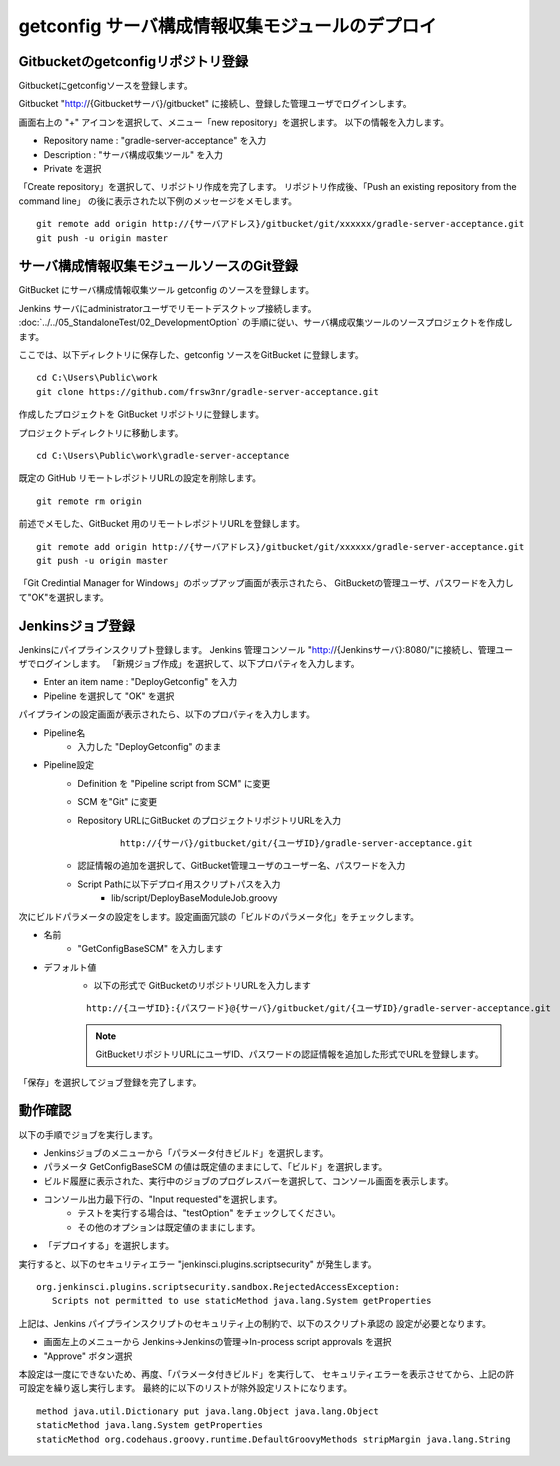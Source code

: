 getconfig サーバ構成情報収集モジュールのデプロイ
================================================

Gitbucketのgetconfigリポジトリ登録
----------------------------------

Gitbucketにgetconfigソースを登録します。

Gitbucket "http://{Gitbucketサーバ}/gitbucket" に接続し、登録した管理ユーザでログインします。

画面右上の "+" アイコンを選択して、メニュー「new repository」を選択します。
以下の情報を入力します。

* Repository name : "gradle-server-acceptance" を入力
* Description : "サーバ構成収集ツール" を入力
* Private を選択

「Create repository」を選択して、リポジトリ作成を完了します。
リポジトリ作成後、「Push an existing repository from the command line」
の後に表示された以下例のメッセージをメモします。

::

   git remote add origin http://{サーバアドレス}/gitbucket/git/xxxxxx/gradle-server-acceptance.git
   git push -u origin master

サーバ構成情報収集モジュールソースのGit登録
-------------------------------------------

GitBucket にサーバ構成情報収集ツール getconfig のソースを登録します。

Jenkins サーバにadministratorユーザでリモートデスクトップ接続します。
:doc:`../../05_StandaloneTest/02_DevelopmentOption` の手順に従い、サーバ構成収集ツールのソースプロジェクトを作成します。

ここでは、以下ディレクトリに保存した、getconfig ソースをGitBucket に登録します。

::

   cd C:\Users\Public\work
   git clone https://github.com/frsw3nr/gradle-server-acceptance.git

作成したプロジェクトを GitBucket リポジトリに登録します。

プロジェクトディレクトリに移動します。

::

   cd C:\Users\Public\work\gradle-server-acceptance

既定の GitHub リモートレポジトリURLの設定を削除します。

::

   git remote rm origin

前述でメモした、GitBucket 用のリモートレポジトリURLを登録します。

::

   git remote add origin http://{サーバアドレス}/gitbucket/git/xxxxxx/gradle-server-acceptance.git
   git push -u origin master

「Git Credintial Manager for Windows」のポップアップ画面が表示されたら、
GitBucketの管理ユーザ、パスワードを入力して"OK"を選択します。


Jenkinsジョブ登録
-----------------

Jenkinsにパイプラインスクリプト登録します。
Jenkins 管理コンソール "http://{Jenkinsサーバ}:8080/"に接続し、管理ユーザでログインします。
「新規ジョブ作成」を選択して、以下プロパティを入力します。

* Enter an item name : "DeployGetconfig" を入力
* Pipeline を選択して "OK" を選択

パイプラインの設定画面が表示されたら、以下のプロパティを入力します。

* Pipeline名
   * 入力した "DeployGetconfig" のまま
* Pipeline設定
   * Definition を "Pipeline script from SCM" に変更
   * SCM を"Git" に変更
   * Repository URLにGitBucket のプロジェクトリポジトリURLを入力

      ::

         http://{サーバ}/gitbucket/git/{ユーザID}/gradle-server-acceptance.git

   * 認証情報の追加を選択して、GitBucket管理ユーザのユーザー名、パスワードを入力
   * Script Pathに以下デプロイ用スクリプトパスを入力
      * lib/script/DeployBaseModuleJob.groovy

次にビルドパラメータの設定をします。設定画面冗談の「ビルドのパラメータ化」をチェックします。

* 名前
   * "GetConfigBaseSCM" を入力します
* デフォルト値
   * 以下の形式で GitBucketのリポジトリURLを入力します

   ::

      http://{ユーザID}:{パスワード}@{サーバ}/gitbucket/git/{ユーザID}/gradle-server-acceptance.git

   .. note:: GitBucketリポジトリURLにユーザID、パスワードの認証情報を追加した形式でURLを登録します。

「保存」を選択してジョブ登録を完了します。

動作確認
--------

以下の手順でジョブを実行します。

* Jenkinsジョブのメニューから「パラメータ付きビルド」を選択します。
* パラメータ GetConfigBaseSCM の値は既定値のままにして、「ビルド」を選択します。
* ビルド履歴に表示された、実行中のジョブのプログレスバーを選択して、コンソール画面を表示します。
* コンソール出力最下行の、"Input requested"を選択します。
   * テストを実行する場合は、"testOption" をチェックしてください。
   * その他のオプションは既定値のままにします。
* 「デプロイする」を選択します。

実行すると、以下のセキュリティエラー "jenkinsci.plugins.scriptsecurity" が発生します。

::

   org.jenkinsci.plugins.scriptsecurity.sandbox.RejectedAccessException:
      Scripts not permitted to use staticMethod java.lang.System getProperties

上記は、Jenkins パイプラインスクリプトのセキュリティ上の制約で、以下のスクリプト承認の
設定が必要となります。

* 画面左上のメニューから Jenkins->Jenkinsの管理->In-process script approvals を選択
* "Approve" ボタン選択

本設定は一度にできないため、再度、「パラメータ付きビルド」を実行して、
セキュリティエラーを表示させてから、上記の許可設定を繰り返し実行します。
最終的に以下のリストが除外設定リストになります。

::

   method java.util.Dictionary put java.lang.Object java.lang.Object
   staticMethod java.lang.System getProperties
   staticMethod org.codehaus.groovy.runtime.DefaultGroovyMethods stripMargin java.lang.String
